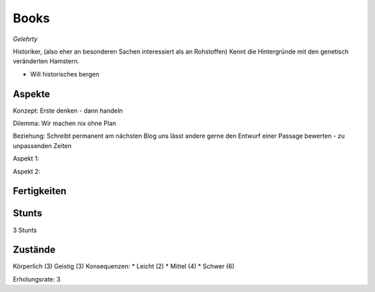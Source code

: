 =====
Books
=====

*Gelehrty*

Historiker, (also eher an besonderen Sachen interessiert als an Rohstoffen)
Kennt die Hintergründe mit den genetisch veränderten Hamstern.

* Will historisches bergen

Aspekte
^^^^^^^

Konzept: Erste denken - dann handeln

Dilemma: Wir machen nix ohne Plan

Beziehung: Schreibt permanent am nächsten Blog uns lässt andere gerne den Entwurf einer Passage bewerten - zu unpassenden Zeiten

Aspekt 1:

Aspekt 2:

Fertigkeiten
^^^^^^^^^^^^

.. hlist::
   :columns: 3

   * Athletik: 2
   * Bildung: 4 (Technik Historie)
   * Charisma: 2
   * Diebeskunst
   * Empathie
   * Fahren: 1
   * Handwerk: 1
   * Heimlichkeit
   * Kontakte
   * Kraft
   * Kämpfen: 2
   * Nachforschung: 3
   * Provozieren
   * Ressourcen
   * Schießen: 1
   * Spezialwissen
   * Täuschung
   * Wahrnehmung: 3
   * Wille: 1

Stunts
^^^^^^

3 Stunts

Zustände
^^^^^^^^

Körperlich (3)
Geistig (3)
Konsequenzen:
* Leicht (2)
* Mittel (4)
* Schwer (6)

Erholungsrate: 3

